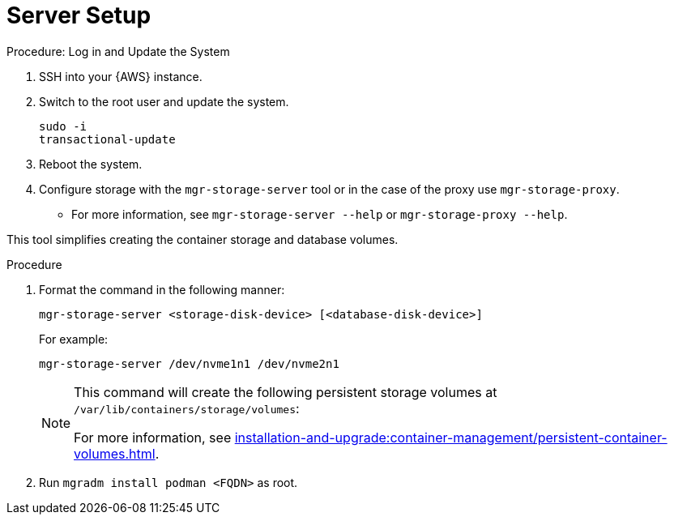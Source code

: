 [[aws-server-setup]]
= Server Setup
ifeval::[{uyuni-content} == true]
:noindex:
endif::[]

.Procedure: Log in and Update the System
. SSH into your {AWS} instance.

. Switch to the root user and update the system.
+

----
sudo -i
transactional-update
----

. Reboot the system.

. Configure storage with the `mgr-storage-server` tool or in the case of the proxy use [command]``mgr-storage-proxy``. 
** For more information, see [command]``mgr-storage-server --help`` or [command]``mgr-storage-proxy --help``.

This tool simplifies creating the container storage and database volumes.

.Procedure
. Format the command in the following manner: 
+

----
mgr-storage-server <storage-disk-device> [<database-disk-device>]
----
+
For example: 
+
----
mgr-storage-server /dev/nvme1n1 /dev/nvme2n1
----
+

[NOTE]
====
This command will create the following persistent storage volumes at [path]``/var/lib/containers/storage/volumes``:

For more information, see xref:installation-and-upgrade:container-management/persistent-container-volumes.adoc[].
====

. Run `mgradm install podman <FQDN>` as root.















